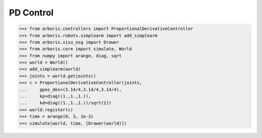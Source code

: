 
PD Control
==========

>>> from arboris.controllers import ProportionalDerivativeController
>>> from arboris.robots.simplearm import add_simplearm
>>> from arboris.visu_osg import Drawer
>>> from arboris.core import simulate, World
>>> from numpy import arange, diag, sqrt
>>> world = World()
>>> add_simplearm(world)
>>> joints = world.getjoints()
>>> c = ProportionalDerivativeController(joints, 
...     gpos_des=(3.14/4,3.14/4,3.14/4),
...     kp=diag((1.,1.,1.)),
...     kd=diag((1.,1.,1.))/sqrt(2))
>>> world.register(c)
>>> time = arange(0, 3, 1e-3)
>>> simulate(world, time, [Drawer(world)])

